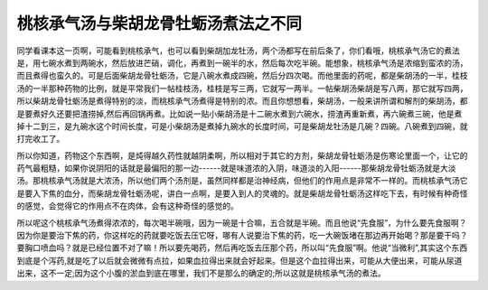桃核承气汤与柴胡龙骨牡蛎汤煮法之不同
====================================

同学看课本这一页啊，可能看到桃核承气，也可以看到柴胡加龙牡汤，两个汤都写在前后条了，你们看哦，桃核承气汤它的煮法是，用七碗水煮到两碗水，然后放进芒硝，调化，再煮到一碗半的水，然后每次吃半碗。能想象，桃核承气汤是浓缩到蛮浓的汤，而且煮得也蛮久的。可是后面柴胡龙骨牡蛎汤，它是八碗水煮成四碗，然后分四次喝。而他里面的药呢，都是柴胡汤的一半，桂枝汤的一半那种药物的比例，就是平常我们一帖桂枝汤，桂枝是写三两，它就写一两半。一帖柴胡汤柴胡是写八两，那它就写四两，所以柴胡龙骨牡蛎汤是煮得特别的淡，而桃核承气汤煮得是特别的浓。而且你想想看，柴胡汤，一般来讲所谓和解剂的柴胡汤，都是要煮好久还要把渣捞掉,然后再回锅再煮。比如说一贴小柴胡汤是十二碗水煮到六碗水，捞渣再重新煮，再六碗煮三碗，他是煮掉十二到三，是九碗水这个时间长度，可是小柴胡汤是煮掉九碗水的长度时间，可是柴胡龙牡汤是几碗？四碗。八碗煮到四碗，就打完收工了。

所以你知道，药物这个东西啊，是炖得越久药性就越阴柔啊，所以相对于其它的方剂，柴胡龙骨牡蛎汤是伤寒论里面一个，让它的药气最粗糙，如果你说阴阳的话就是最偏阳的那一边------就是味道浓的入阴，味道淡的入阳------那柴胡龙骨牡蛎汤就是大淡汤。那桃核承气汤就是大浓汤，所以他们两个汤剂是，虽然同样都是治神经病，但他们的作用点是非常不一样的。而桃核承气汤它是要入下焦的血分，而柴胡龙骨牡蛎汤呢，讲白一点啊，是要入到人的灵魂的。就是柴胡龙骨牡蛎汤这样吃下去，有时候有种奇怪的感觉，会觉得它的作用点不在肉体，会有这种奇怪的感觉的。

所以呢这个桃核承气汤煮得浓浓的，每次喝半碗哦，因为一碗是十合嘛，五合就是半碗。而且他说“先食服”，为什么要先食服啊？因为你是要治下焦的药，你这样吃的药就要吃饭去压它呀，哪有人说要治下焦的药，吃一大碗饭堵在那边再开始喝？那是要干吗？要胸口喷血吗？就是已经位置不对了嘛！所以要先喝药，然后再吃饭去压那个药，所以叫“先食服”啊。他说“当微利”,其实这个东西到底是个泻药,就是吃了以后就会微微有点拉，如果血拉得出来就会好起来。但是这个血拉得出来，可能从大便出来，可能从尿道出来，这不一定;因为这个小腹的淤血到底在哪里，我们不是那么的确定的;所以这就是桃核承气汤的煮法。
